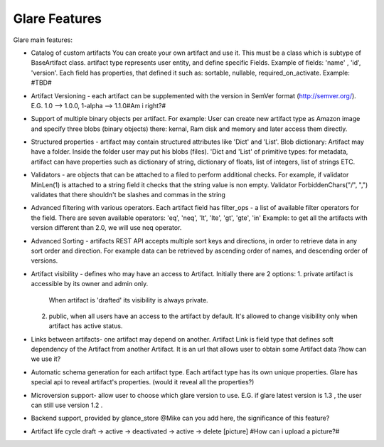 Glare Features
==============


Glare main features:

-   Catalog of custom artifacts
    You can create your own artifact and use it.
    This must be a class which is subtype of BaseArtifact class.
    artifact type represents user entity, and define specific Fields.
    Example of fields: 'name' , 'id', 'version'.
    Each field has properties, that defined it such as: sortable, nullable, required_on_activate.
    Example: #TBD#

-   Artifact Versioning - each artifact can be supplemented with the version in SemVer format (http://semver.org/).
    E.G. 1.0 --> 1.0.0, 1-alpha --> 1.1.0#Am i right?#

-   Support of multiple binary objects per artifact.
    For example: User can create new artifact type as Amazon image and specify
    three blobs (binary objects) there: kernal, Ram disk and memory and later access them directly.

-   Structured properties - artifact may contain structured attributes like 'Dict' and 'List'.
    Blob dictionary: Artifact may have a folder. Inside the folder user may put his blobs (files).
    'Dict and 'List' of primitive types: for metadata, artifact can have properties such as
    dictionary of string, dictionary of floats,  list of integers, list of strings ETC.

-   Validators - are objects that can be attached to a filed to perform additional
    checks. For example, if validator MinLen(1) is attached to a string field it
    checks that the string value is non empty. Validator ForbiddenChars("/", ",")
    validates that there shouldn't be slashes and commas in the string

-   Advanced filtering with various operators.
    Each artifact field has filter_ops - a list of available filter operators for the field.
    There are seven available operators: 'eq', 'neq', 'lt', 'lte', 'gt', 'gte', 'in'
    Example: to get all the artifacts with version different than 2.0, we will use neq operator.

-   Advanced Sorting - artifacts REST API accepts multiple sort keys and directions,
    in order to retrieve data in any sort order and direction.
    For example data can be retrieved by ascending order of names, and descending order
    of versions.

-   Artifact visibility - defines who may have an access to Artifact. Initially there are 2 options:
    1.  private artifact is accessible by its owner and admin only.
        When artifact is 'drafted' its visibility is always private.
    2.  public, when all users have an access to the artifact by default.
        It's allowed to change visibility only when artifact has active status.

-   Links between artifacts- one artifact may depend on another.
    Artifact Link is field type that defines soft dependency of the Artifact from another Artifact.
    It is an url that allows user to obtain some Artifact data
    ?how can we use it?

-   Automatic schema generation for each artifact type.
    Each artifact type has its own unique properties. Glare has special api
    to reveal artifact's properties. (would it reveal all the properties?)

-   Microversion support- allow user to choose which glare version to use.
    E.G. if glare latest version is 1.3 , the user can still use version 1.2 .

-   Backend support, provided by glance_store
    @Mike can you add here, the significance of this feature?

-   Artifact life cycle
    draft -> active -> deactivated -> active -> delete
    [picture]
    #How can i upload a picture?#